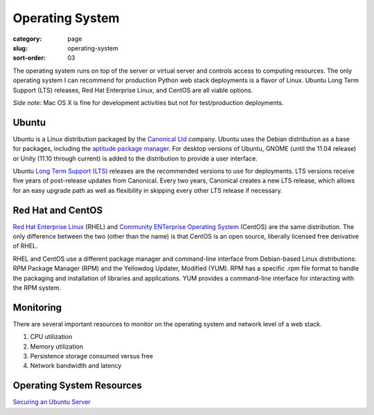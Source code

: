 Operating System
================

:category: page
:slug: operating-system
:sort-order: 03

The operating system runs on top of the server or virtual server
and controls access to computing resources. The only operating
system I can recommend for production Python web stack deployments is
a flavor of Linux. Ubuntu Long Term Support (LTS) releases, Red Hat 
Enterprise Linux, and CentOS are all viable options. 

*Side note*: Mac OS X is fine for development activities but not for 
test/production deployments.

Ubuntu
------
Ubuntu is a Linux distribution packaged by the 
`Canonical Ltd <http://www.canonical.com/>`_ company. Ubuntu uses the
Debian distribution as a base for packages, including the `aptitude package
manager <http://wiki.debian.org/Apt>`_. For desktop versions of Ubuntu, 
GNOME (until the 11.04 release) or Unity (11.10 through current)
is added to the distribution to provide a user interface.

Ubuntu `Long Term Support (LTS) <https://wiki.ubuntu.com/LTS>`_ releases
are the recommended versions to use for deployments. LTS versions receive
five years of post-release updates from Canonical. Every two years, Canonical 
creates a new LTS release, which allows for an easy upgrade path as well 
as flexibility in skipping every other LTS release if necessary.


Red Hat and CentOS
------------------
`Red Hat Enterprise Linux <http://www.redhat.com/products/enterprise-linux/>`_ 
(RHEL) and `Community ENTerprise Operating System <http://www.centos.org/>`_ 
(CentOS) are the same distribution. The only difference between the two 
(other than the name) is that CentOS is an open source, liberally 
licensed free derivative of RHEL.

RHEL and CentOS use a different package manager and command-line interface 
from Debian-based Linux distributions: RPM Package Manager (RPM) and the 
Yellowdog Updater, Modified (YUM). RPM has a specific .rpm file format
to handle the packaging and installation of libraries and applications. YUM
provides a command-line interface for interacting with the RPM system.


Monitoring
----------
There are several important resources to monitor on the operating system 
and network level of a web stack.

1. CPU utilization
2. Memory utilization
3. Persistence storage consumed versus free
4. Network bandwidth and latency


Operating System Resources
--------------------------
`Securing an Ubuntu Server <http://www.andrewault.net/2010/05/17/securing-an-ubuntu-server/>`_


